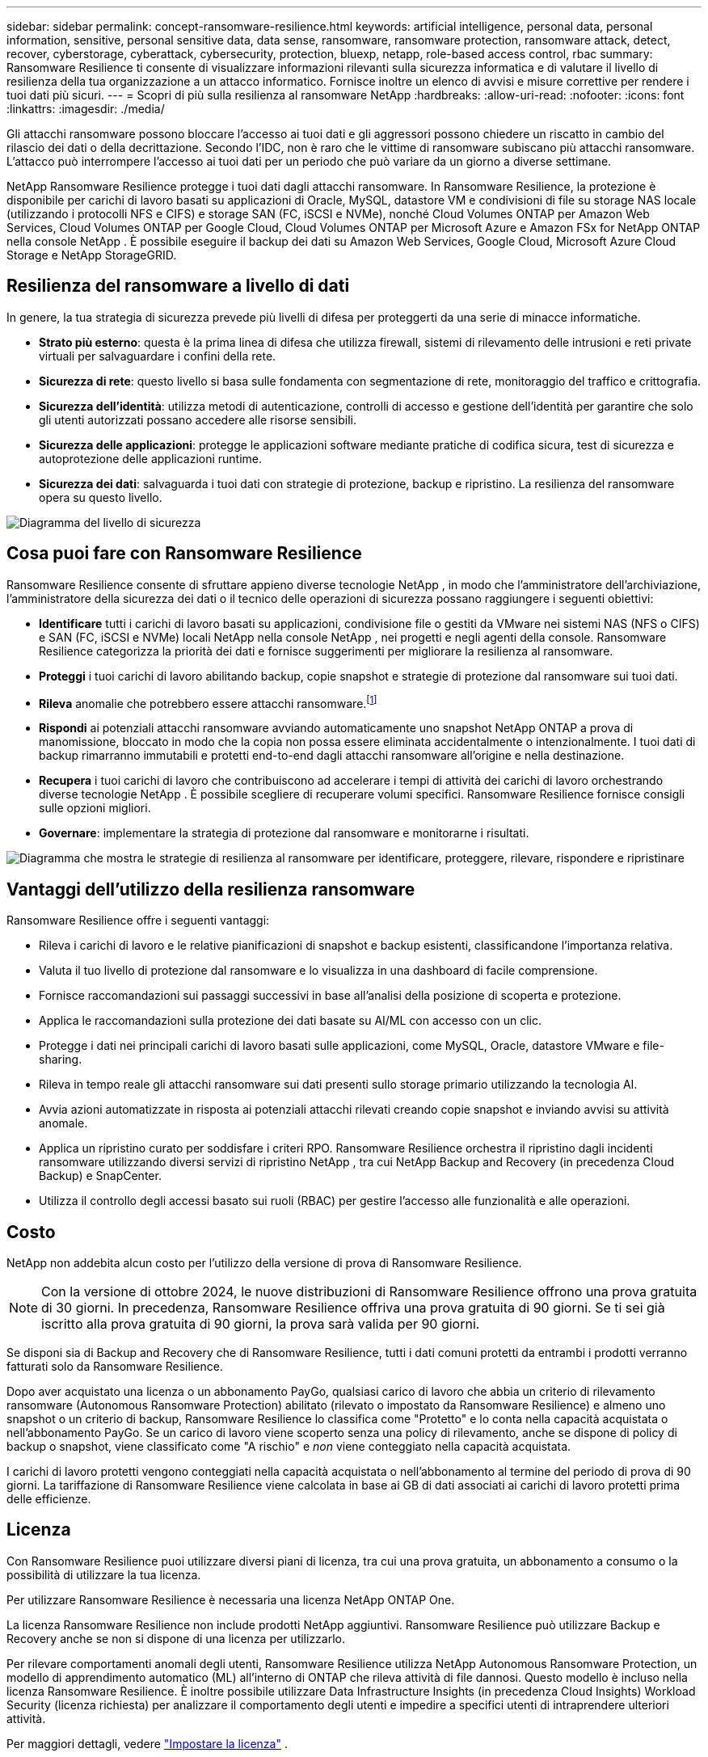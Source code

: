 ---
sidebar: sidebar 
permalink: concept-ransomware-resilience.html 
keywords: artificial intelligence, personal data, personal information, sensitive, personal sensitive data, data sense, ransomware, ransomware protection, ransomware attack, detect, recover, cyberstorage, cyberattack, cybersecurity, protection, bluexp, netapp, role-based access control, rbac 
summary: Ransomware Resilience ti consente di visualizzare informazioni rilevanti sulla sicurezza informatica e di valutare il livello di resilienza della tua organizzazione a un attacco informatico.  Fornisce inoltre un elenco di avvisi e misure correttive per rendere i tuoi dati più sicuri. 
---
= Scopri di più sulla resilienza al ransomware NetApp
:hardbreaks:
:allow-uri-read: 
:nofooter: 
:icons: font
:linkattrs: 
:imagesdir: ./media/


[role="lead"]
Gli attacchi ransomware possono bloccare l'accesso ai tuoi dati e gli aggressori possono chiedere un riscatto in cambio del rilascio dei dati o della decrittazione.  Secondo l'IDC, non è raro che le vittime di ransomware subiscano più attacchi ransomware.  L'attacco può interrompere l'accesso ai tuoi dati per un periodo che può variare da un giorno a diverse settimane.

NetApp Ransomware Resilience protegge i tuoi dati dagli attacchi ransomware.  In Ransomware Resilience, la protezione è disponibile per carichi di lavoro basati su applicazioni di Oracle, MySQL, datastore VM e condivisioni di file su storage NAS locale (utilizzando i protocolli NFS e CIFS) e storage SAN (FC, iSCSI e NVMe), nonché Cloud Volumes ONTAP per Amazon Web Services, Cloud Volumes ONTAP per Google Cloud, Cloud Volumes ONTAP per Microsoft Azure e Amazon FSx for NetApp ONTAP nella console NetApp .  È possibile eseguire il backup dei dati su Amazon Web Services, Google Cloud, Microsoft Azure Cloud Storage e NetApp StorageGRID.



== Resilienza del ransomware a livello di dati

In genere, la tua strategia di sicurezza prevede più livelli di difesa per proteggerti da una serie di minacce informatiche.

* *Strato più esterno*: questa è la prima linea di difesa che utilizza firewall, sistemi di rilevamento delle intrusioni e reti private virtuali per salvaguardare i confini della rete.
* *Sicurezza di rete*: questo livello si basa sulle fondamenta con segmentazione di rete, monitoraggio del traffico e crittografia.
* *Sicurezza dell'identità*: utilizza metodi di autenticazione, controlli di accesso e gestione dell'identità per garantire che solo gli utenti autorizzati possano accedere alle risorse sensibili.
* *Sicurezza delle applicazioni*: protegge le applicazioni software mediante pratiche di codifica sicura, test di sicurezza e autoprotezione delle applicazioni runtime.
* *Sicurezza dei dati*: salvaguarda i tuoi dati con strategie di protezione, backup e ripristino.  La resilienza del ransomware opera su questo livello.


image:concept-security-layer-diagram.png["Diagramma del livello di sicurezza"]



== Cosa puoi fare con Ransomware Resilience

Ransomware Resilience consente di sfruttare appieno diverse tecnologie NetApp , in modo che l'amministratore dell'archiviazione, l'amministratore della sicurezza dei dati o il tecnico delle operazioni di sicurezza possano raggiungere i seguenti obiettivi:

* *Identificare* tutti i carichi di lavoro basati su applicazioni, condivisione file o gestiti da VMware nei sistemi NAS (NFS o CIFS) e SAN (FC, iSCSI e NVMe) locali NetApp nella console NetApp , nei progetti e negli agenti della console.  Ransomware Resilience categorizza la priorità dei dati e fornisce suggerimenti per migliorare la resilienza al ransomware.
* *Proteggi* i tuoi carichi di lavoro abilitando backup, copie snapshot e strategie di protezione dal ransomware sui tuoi dati.
* *Rileva* anomalie che potrebbero essere attacchi ransomware.footnote:[Sebbene sia possibile che un attacco passi inosservato, la nostra ricerca indica che la tecnologia NetApp ha portato a un elevato grado di rilevamento per alcuni attacchi ransomware basati sulla crittografia dei file.]
* *Rispondi* ai potenziali attacchi ransomware avviando automaticamente uno snapshot NetApp ONTAP a prova di manomissione, bloccato in modo che la copia non possa essere eliminata accidentalmente o intenzionalmente.  I tuoi dati di backup rimarranno immutabili e protetti end-to-end dagli attacchi ransomware all'origine e nella destinazione.
* *Recupera* i tuoi carichi di lavoro che contribuiscono ad accelerare i tempi di attività dei carichi di lavoro orchestrando diverse tecnologie NetApp .  È possibile scegliere di recuperare volumi specifici.  Ransomware Resilience fornisce consigli sulle opzioni migliori.
* *Governare*: implementare la strategia di protezione dal ransomware e monitorarne i risultati.


image:diagram-rp-features-phases3.png["Diagramma che mostra le strategie di resilienza al ransomware per identificare, proteggere, rilevare, rispondere e ripristinare"]



== Vantaggi dell'utilizzo della resilienza ransomware

Ransomware Resilience offre i seguenti vantaggi:

* Rileva i carichi di lavoro e le relative pianificazioni di snapshot e backup esistenti, classificandone l'importanza relativa.
* Valuta il tuo livello di protezione dal ransomware e lo visualizza in una dashboard di facile comprensione.
* Fornisce raccomandazioni sui passaggi successivi in base all'analisi della posizione di scoperta e protezione.
* Applica le raccomandazioni sulla protezione dei dati basate su AI/ML con accesso con un clic.
* Protegge i dati nei principali carichi di lavoro basati sulle applicazioni, come MySQL, Oracle, datastore VMware e file-sharing.
* Rileva in tempo reale gli attacchi ransomware sui dati presenti sullo storage primario utilizzando la tecnologia AI.
* Avvia azioni automatizzate in risposta ai potenziali attacchi rilevati creando copie snapshot e inviando avvisi su attività anomale.
* Applica un ripristino curato per soddisfare i criteri RPO.  Ransomware Resilience orchestra il ripristino dagli incidenti ransomware utilizzando diversi servizi di ripristino NetApp , tra cui NetApp Backup and Recovery (in precedenza Cloud Backup) e SnapCenter.
* Utilizza il controllo degli accessi basato sui ruoli (RBAC) per gestire l'accesso alle funzionalità e alle operazioni.




== Costo

NetApp non addebita alcun costo per l'utilizzo della versione di prova di Ransomware Resilience.


NOTE: Con la versione di ottobre 2024, le nuove distribuzioni di Ransomware Resilience offrono una prova gratuita di 30 giorni.  In precedenza, Ransomware Resilience offriva una prova gratuita di 90 giorni.  Se ti sei già iscritto alla prova gratuita di 90 giorni, la prova sarà valida per 90 giorni.

Se disponi sia di Backup and Recovery che di Ransomware Resilience, tutti i dati comuni protetti da entrambi i prodotti verranno fatturati solo da Ransomware Resilience.

Dopo aver acquistato una licenza o un abbonamento PayGo, qualsiasi carico di lavoro che abbia un criterio di rilevamento ransomware (Autonomous Ransomware Protection) abilitato (rilevato o impostato da Ransomware Resilience) e almeno uno snapshot o un criterio di backup, Ransomware Resilience lo classifica come "Protetto" e lo conta nella capacità acquistata o nell'abbonamento PayGo.  Se un carico di lavoro viene scoperto senza una policy di rilevamento, anche se dispone di policy di backup o snapshot, viene classificato come "A rischio" e _non_ viene conteggiato nella capacità acquistata.

I carichi di lavoro protetti vengono conteggiati nella capacità acquistata o nell'abbonamento al termine del periodo di prova di 90 giorni.  La tariffazione di Ransomware Resilience viene calcolata in base ai GB di dati associati ai carichi di lavoro protetti prima delle efficienze.



== Licenza

Con Ransomware Resilience puoi utilizzare diversi piani di licenza, tra cui una prova gratuita, un abbonamento a consumo o la possibilità di utilizzare la tua licenza.

Per utilizzare Ransomware Resilience è necessaria una licenza NetApp ONTAP One.

La licenza Ransomware Resilience non include prodotti NetApp aggiuntivi.  Ransomware Resilience può utilizzare Backup e Recovery anche se non si dispone di una licenza per utilizzarlo.

Per rilevare comportamenti anomali degli utenti, Ransomware Resilience utilizza NetApp Autonomous Ransomware Protection, un modello di apprendimento automatico (ML) all'interno di ONTAP che rileva attività di file dannosi.  Questo modello è incluso nella licenza Ransomware Resilience.  È inoltre possibile utilizzare Data Infrastructure Insights (in precedenza Cloud Insights) Workload Security (licenza richiesta) per analizzare il comportamento degli utenti e impedire a specifici utenti di intraprendere ulteriori attività.

Per maggiori dettagli, vedere link:rp-start-licenses.html["Impostare la licenza"] .



== Console NetApp

Ransomware Resilience è accessibile tramite la console NetApp .

NetApp Console offre una gestione centralizzata dei servizi di storage e dati NetApp in ambienti on-premise e cloud di livello aziendale. La console è necessaria per accedere e utilizzare i servizi dati NetApp . In quanto interfaccia di gestione, consente di gestire numerose risorse di archiviazione da un'unica interfaccia. Gli amministratori della console possono controllare l'accesso allo storage e ai servizi per tutti i sistemi all'interno dell'azienda.

Per iniziare a utilizzare NetApp Console non è necessaria una licenza o un abbonamento e verranno addebitati costi solo quando sarà necessario distribuire gli agenti della console nel cloud per garantire la connettività ai sistemi di storage o ai servizi dati NetApp . Tuttavia, alcuni servizi dati NetApp accessibili dalla Console sono concessi in licenza o basati su abbonamento.

Scopri di più sulink:https://docs.netapp.com/us-en/bluexp-setup-admin/concept-overview.html["Console NetApp"^] .



== Come funziona Ransomware Resilience

Ransomware Resilience utilizza NetApp Backup and Recovery per individuare e impostare policy di snapshot e backup per carichi di lavoro di condivisione file, e SnapCenter o SnapCenter for VMware per individuare e impostare policy di snapshot e backup per carichi di lavoro di applicazioni e VM.  Inoltre, Ransomware Resilience utilizza Backup and Recovery e SnapCenter / SnapCenter per VMware per eseguire un ripristino coerente con i file e i carichi di lavoro.

image:diagram-rp-architecture-preview3.png["Diagramma che mostra l'architettura di resilienza del ransomware"]

[cols="15,65a"]
|===
| Caratteristica | Descrizione 


| *IDENTIFICARE*  a| 
* Trova tutti i dati NAS (protocolli NFS e CIFS) on-premise del cliente, SAN (FC, iSCSI e NVMe) e Cloud Volumes ONTAP connessi alla console.
* Identifica i dati dei clienti dalle API dei servizi ONTAP e SnapCenter e li associa ai carichi di lavoro. Scopri di più su https://docs.netapp.com/us-en/ontap-family/["ONTAP"^] E https://docs.netapp.com/us-en/snapcenter/index.html["Software SnapCenter"^] .
* Rileva il livello di protezione attuale di ogni volume delle copie snapshot NetApp e delle policy di backup, nonché tutte le funzionalità di rilevamento integrate.  Ransomware Resilience associa quindi questa posizione di protezione ai carichi di lavoro utilizzando Backup and Recovery, servizi ONTAP e tecnologie NetApp come Autonomous Ransomware Protection (ARP o ARP/AI a seconda della versione ONTAP ), FPolicy, policy di backup e policy di snapshot.  Scopri di più su https://docs.netapp.com/us-en/ontap/anti-ransomware/index.html["Protezione autonoma dal ransomware"^] , https://docs.netapp.com/us-en/bluexp-backup-recovery/index.html["Backup e ripristino NetApp"^] , E https://docs.netapp.com/us-en/ontap/nas-audit/two-parts-fpolicy-solution-concept.html["Politica ONTAP"^] .
* Assegna una priorità aziendale a ciascun carico di lavoro in base ai livelli di protezione rilevati automaticamente e consiglia policy di protezione per i carichi di lavoro in base alla loro priorità aziendale.  La priorità del carico di lavoro si basa sulle frequenze degli snapshot già applicate a ciascun volume associato al carico di lavoro.




| *PROTEGGERE*  a| 
* Monitora attivamente i carichi di lavoro e orchestra l'uso delle API Backup and Recovery, SnapCenter e ONTAP applicando policy a ciascuno dei carichi di lavoro identificati.




| *RILEVARE*  a| 
* Rileva potenziali attacchi con un modello di apprendimento automatico (ML) integrato che rileva attività e crittografia potenzialmente anomale.
* Fornisce un rilevamento a doppio livello che inizia con il rilevamento di potenziali attacchi ransomware nello storage primario e risponde alle attività anomale eseguendo copie snapshot automatizzate aggiuntive per creare i punti di ripristino dei dati più vicini.  Ransomware Resilience offre la possibilità di analizzare più a fondo la situazione per identificare potenziali attacchi con maggiore precisione, senza compromettere le prestazioni dei carichi di lavoro principali.
* Determina i file sospetti specifici e le mappe che attaccano i carichi di lavoro associati, utilizzando le tecnologie ONTAP, Autonomous Ransomware Protection (ARP o ARP/AI a seconda della versione ONTAP ), Data Infrastructure Insights (in precedenza Cloud Insights), Workload Security e FPolicy.




| *RISPONDERE*  a| 
* Mostra dati rilevanti, come l'attività dei file, l'attività degli utenti e l'entropia, per aiutarti a completare le revisioni forensi sull'attacco.
* Avvia copie snapshot rapide utilizzando tecnologie e prodotti NetApp quali ONTAP, Autonomous Ransomware Protection (ARP o ARP/AI a seconda della versione ONTAP ) e FPolicy.




| *RECUPERARE*  a| 
* Determina lo snapshot o il backup migliore e consiglia il miglior punto di ripristino effettivo (RPA) utilizzando le tecnologie e i servizi Backup and Recovery, ONTAP, Autonomous Ransomware Protection (ARP o ARP/AI a seconda della versione ONTAP ) e FPolicy.
* Orchestra il ripristino dei carichi di lavoro, tra cui macchine virtuali, condivisioni di file, storage a blocchi e database, garantendo la coerenza delle applicazioni.




| *GOVERNARE*  a| 
* Assegna le strategie di protezione dal ransomware
* Ti aiuta a monitorare i risultati.


|===


== Destinazioni di backup, sistemi e origini dati del carico di lavoro supportati

Ransomware Resilience supporta i seguenti obiettivi di backup, sistemi e origini dati:

*Destinazioni di backup supportate*

* Servizi Web Amazon (AWS) S3
* Piattaforma Google Cloud
* Blob di Microsoft Azure
* NetApp StorageGRID


*Sistemi supportati*

* NAS ONTAP in sede (utilizzando protocolli NFS e CIFS) con ONTAP versione 9.11.1 e successive
* SAN ONTAP in sede (utilizzando protocolli FC, iSCSI e NVMe) con ONTAP versione 9.17.1 e successive
* Cloud Volumes ONTAP 9.11.1 o versione successiva per AWS (utilizzando i protocolli NFS e CIFS)
* Cloud Volumes ONTAP 9.11.1 o versione successiva per Google Cloud Platform (utilizzando i protocolli NFS e CIFS)
* Cloud Volumes ONTAP 9.12.1 o versione successiva per Microsoft Azure (utilizzando i protocolli NFS e CIFS)
* Cloud Volumes ONTAP 9.17.1 o versione successiva per AWS, Google Cloud Platform e Microsoft Azure (utilizzando i protocolli FC, iSCSI e NVMe)
* Amazon FSx for NetApp ONTAP, che utilizza la protezione autonoma dal ransomware (ARP e non ARP/AI)
+

NOTE: ARP/AI richiede ONTAP 9.16 o versione successiva.




NOTE: Non sono supportati: volumi FlexGroup , versioni ONTAP precedenti alla 9.11.1, volumi di punti di montaggio, volumi di percorsi di montaggio, volumi offline e volumi di protezione dati (DP).

*Origini dati del carico di lavoro supportate*

Ransomware Resilience protegge i seguenti carichi di lavoro basati su applicazioni su volumi di dati primari:

* Condivisioni file NetApp
* Archiviazione a blocchi
* Datastore VMware
* Database (MySQL e Oracle)
* Presto ne arriveranno altri


Inoltre, se si utilizza SnapCenter o SnapCenter per VMware, tutti i carichi di lavoro supportati da tali prodotti vengono identificati anche in Ransomware Resilience.  Ransomware Resilience è in grado di proteggerli e ripristinarli in modo coerente con il carico di lavoro.



== Termini che potrebbero aiutarti con la protezione dal ransomware

Potrebbe essere utile comprendere la terminologia relativa alla protezione dal ransomware.

* *Protezione*: la protezione nella resilienza del ransomware significa garantire che gli snapshot e i backup immutabili vengano eseguiti regolarmente su un dominio di sicurezza diverso utilizzando criteri di protezione.
* *Carico di lavoro*: un carico di lavoro in Ransomware Resilience può includere database MySQL o Oracle, datastore VMware o condivisioni di file.

